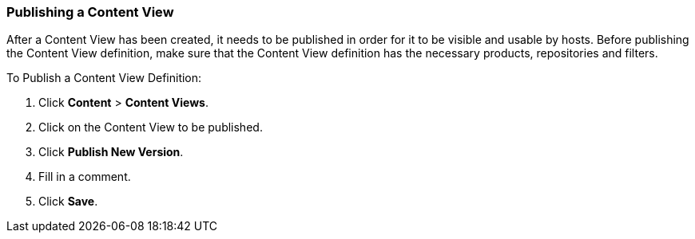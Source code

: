 [[sect-Red_Hat_Satellite-Managing_Hosts-Publishing_a_Content_View]]
===  Publishing a Content View

After a Content View has been created, it needs to be published in order for it to be visible and usable by hosts. Before publishing the Content View definition, make sure that the Content View definition has the necessary products, repositories and filters.

[[proc-Red_Hat_Satellite-Managing_Hosts-Publishing_a_Content_View-To_Publish_a_Content_View_Definition]]
To Publish a Content View Definition:

. Click *Content* > *Content Views*.
 . Click on the Content View to be published.
. Click *Publish New Version*.
. Fill in a comment.
. Click *Save*.


